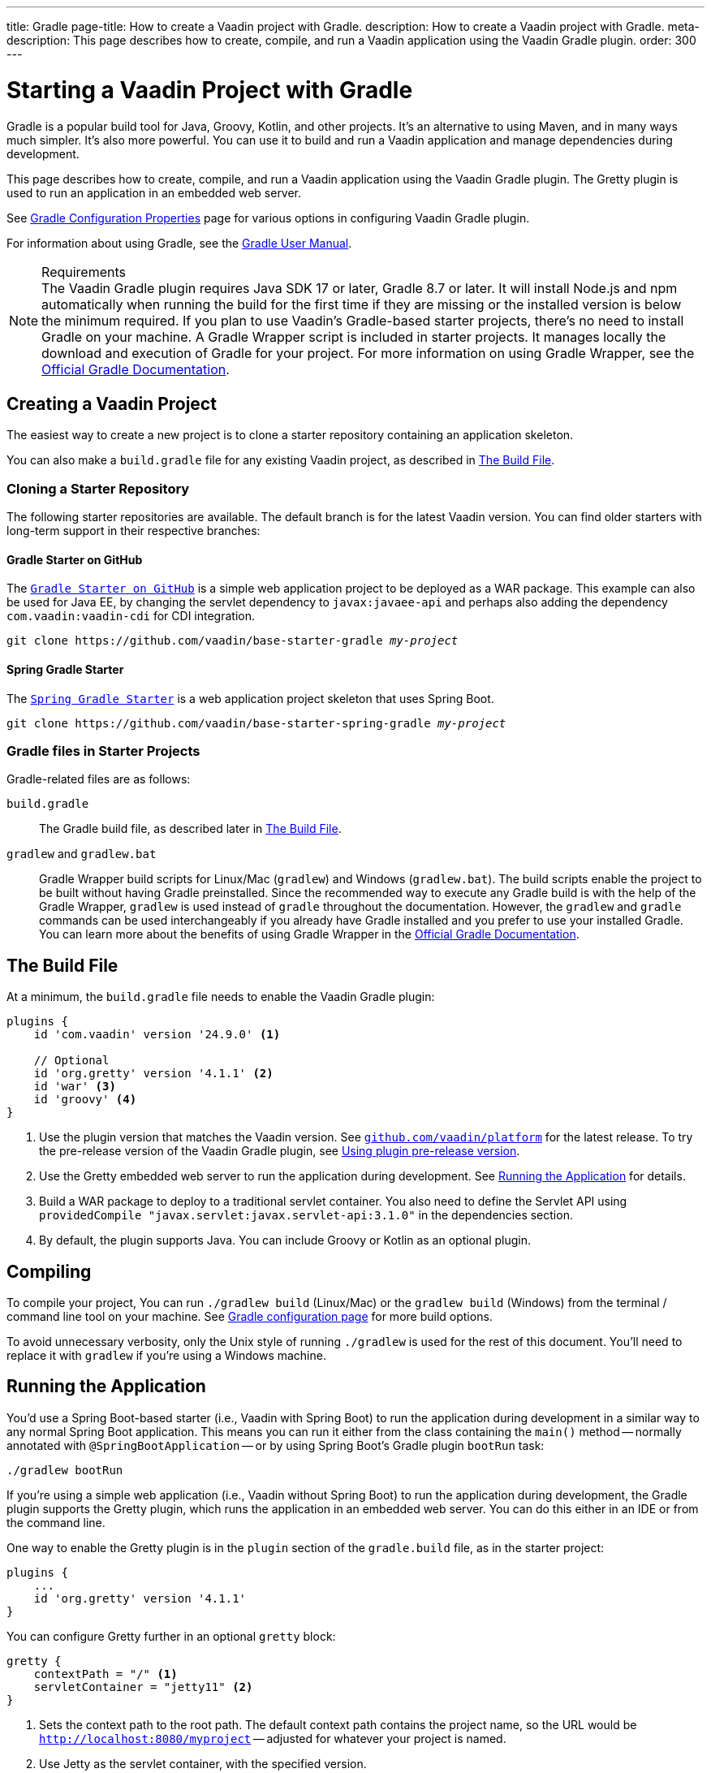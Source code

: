 ---
title: Gradle
page-title: How to create a Vaadin project with Gradle.
description: How to create a Vaadin project with Gradle.
meta-description: This page describes how to create, compile, and run a Vaadin application using the Vaadin Gradle plugin. 
order: 300
---


= Starting a Vaadin Project with Gradle

--
--

[.introText]
Gradle is a popular build tool for Java, Groovy, Kotlin, and other projects. It's an alternative to using Maven, and in many ways much simpler. It's also more powerful. You can use it to build and run a Vaadin application and manage dependencies during development.

This page describes how to create, compile, and run a Vaadin application using the Vaadin Gradle plugin. The Gretty plugin is used to run an application in an embedded web server.

See <<{articles}/flow/configuration/gradle#,Gradle Configuration Properties>> page for various options in configuring Vaadin Gradle plugin.

For information about using Gradle, see the link:https://docs.gradle.org/current/userguide/userguide.html[Gradle User Manual].

.Requirements
[NOTE]
The Vaadin Gradle plugin requires Java SDK 17 or later, Gradle 8.7 or later. It will install Node.js and npm automatically when running the build for the first time if they are missing or the installed version is below the minimum required.
If you plan to use Vaadin's Gradle-based starter projects, there's no need to install Gradle on your machine. A Gradle Wrapper script is included in starter projects. It manages locally the download and execution of Gradle for your project. For more information on using Gradle Wrapper, see the https://docs.gradle.org/current/userguide/gradle_wrapper.html[Official Gradle Documentation].


== Creating a Vaadin Project

The easiest way to create a new project is to clone a starter repository containing an application skeleton.

You can also make a `build.gradle` file for any existing Vaadin project, as described in <<build-file, The Build File>>.


=== Cloning a Starter Repository

The following starter repositories are available. The default branch is for the latest Vaadin version. You can find older starters with long-term support in their respective branches:


==== Gradle Starter on GitHub

The `link:https://github.com/vaadin/base-starter-gradle[Gradle Starter on GitHub]` is a simple web application project to be deployed as a WAR package. This example can also be used for Java EE, by changing the servlet dependency to `javax:javaee-api` and perhaps also adding the dependency `com.vaadin:vaadin-cdi` for CDI integration.

[source,terminal,subs="normal"]
----
git clone pass:[https://github.com/vaadin/base-starter-gradle] _my-project_
----


==== Spring Gradle Starter

The `link:https://github.com/vaadin/base-starter-spring-gradle[Spring Gradle Starter]` is a web application project skeleton that uses Spring Boot.

[source,terminal,subs="normal"]
----
git clone pass:[https://github.com/vaadin/base-starter-spring-gradle] _my-project_
----


=== Gradle files in Starter Projects

Gradle-related files are as follows:

[filename]`build.gradle`::
The Gradle build file, as described later in <<build-file>>.

[filename]`gradlew` and [filename]`gradlew.bat`::
Gradle Wrapper build scripts for Linux/Mac ([filename]`gradlew`) and Windows ([filename]`gradlew.bat`). The build scripts enable the project to be built without having Gradle preinstalled. Since the recommended way to execute any Gradle build is with the help of the Gradle Wrapper, [filename]`gradlew` is used instead of [filename]`gradle` throughout the documentation. However, the `gradlew` and `gradle` commands can be used interchangeably if you already have Gradle installed and you prefer to use your installed Gradle. You can learn more about the benefits of using Gradle Wrapper in the https://docs.gradle.org/current/userguide/gradle_wrapper.html[Official Gradle Documentation].


[[build-file]]
== The Build File

At a minimum, the [filename]`build.gradle` file needs to enable the Vaadin Gradle plugin:

----
plugins {
    id 'com.vaadin' version '24.9.0' <1>

    // Optional
    id 'org.gretty' version '4.1.1' <2>
    id 'war' <3>
    id 'groovy' <4>
}

----
<1> Use the plugin version that matches the Vaadin version. See https://github.com/vaadin/platform/releases[`github.com/vaadin/platform`] for the latest release. To try the pre-release version of the Vaadin Gradle plugin, see <<pre-release,Using plugin pre-release version>>.
<2> Use the Gretty embedded web server to run the application during development. See <<running>> for details.
<3> Build a WAR package to deploy to a traditional servlet container. You also need to define the Servlet API using `providedCompile "javax.servlet:javax.servlet-api:3.1.0"` in the dependencies section.
<4> By default, the plugin supports Java. You can include Groovy or Kotlin as an optional plugin.


[[compiling]]
== Compiling

To compile your project, You can run `./gradlew build` (Linux/Mac) or the `gradlew build` (Windows) from the terminal / command line tool on your machine. See <<{articles}/flow/configuration/gradle#,Gradle configuration page>> for more build options.

To avoid unnecessary verbosity, only the Unix style of running `./gradlew` is used for the rest of this document. You'll need to replace it with `gradlew` if you're using a Windows machine.


[[running]]
== Running the Application

You'd use a Spring Boot-based starter (i.e., Vaadin with Spring Boot) to run the application during development in a similar way to any normal Spring Boot application. This means you can run it either from the class containing the [methodname]`main()` method -- normally annotated with `@SpringBootApplication` -- or by using Spring Boot's Gradle plugin `bootRun` task:

[source,terminal]
----
./gradlew bootRun
----

If you're using a simple web application (i.e., Vaadin without Spring Boot) to run the application during development, the Gradle plugin supports the Gretty plugin, which runs the application in an embedded web server. You can do this either in an IDE or from the command line.

One way to enable the Gretty plugin is in the `plugin` section of the [filename]`gradle.build` file, as in the starter project:

----
plugins {
    ...
    id 'org.gretty' version '4.1.1'
}
----

You can configure Gretty further in an optional `gretty` block:

----
gretty {
    contextPath = "/" <1>
    servletContainer = "jetty11" <2>
}
----
<1> Sets the context path to the root path. The default context path contains the project name, so the URL would be `http://localhost:8080/myproject` -- adjusted for whatever your project is named.
<2> Use Jetty as the servlet container, with the specified version.

The application is started with the `appRun` task:

[source,terminal]
----
 ./gradlew appRun
----

The task compiles the application and starts the web server in `http://localhost:8080/` -- if the root context path is configured as described earlier.


See the https://akhikhl.github.io/gretty-doc/index.html[Gretty documentation] for a complete reference on using Gretty. For issues when running the application in development mode, see <<{articles}/flow/configuration/gradle#known-issues,Gradle Configuration Properties - Known Issues>> for possible solutions.


[discussion-id]`FA18F1BF-2C67-4CCF-85A2-C3E4D7AECFDB`
